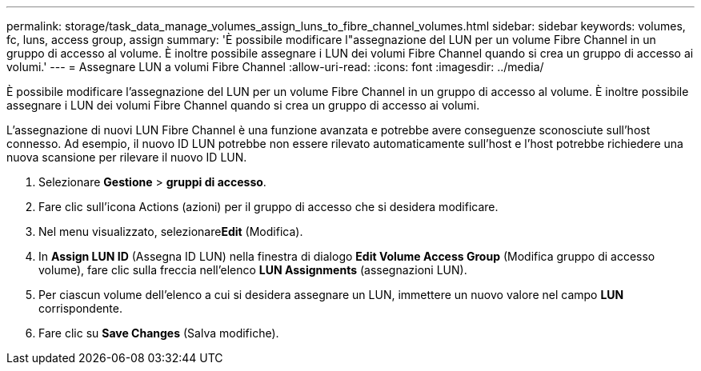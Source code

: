 ---
permalink: storage/task_data_manage_volumes_assign_luns_to_fibre_channel_volumes.html 
sidebar: sidebar 
keywords: volumes, fc, luns, access group, assign 
summary: 'È possibile modificare l"assegnazione del LUN per un volume Fibre Channel in un gruppo di accesso al volume. È inoltre possibile assegnare i LUN dei volumi Fibre Channel quando si crea un gruppo di accesso ai volumi.' 
---
= Assegnare LUN a volumi Fibre Channel
:allow-uri-read: 
:icons: font
:imagesdir: ../media/


[role="lead"]
È possibile modificare l'assegnazione del LUN per un volume Fibre Channel in un gruppo di accesso al volume. È inoltre possibile assegnare i LUN dei volumi Fibre Channel quando si crea un gruppo di accesso ai volumi.

L'assegnazione di nuovi LUN Fibre Channel è una funzione avanzata e potrebbe avere conseguenze sconosciute sull'host connesso. Ad esempio, il nuovo ID LUN potrebbe non essere rilevato automaticamente sull'host e l'host potrebbe richiedere una nuova scansione per rilevare il nuovo ID LUN.

. Selezionare *Gestione* > *gruppi di accesso*.
. Fare clic sull'icona Actions (azioni) per il gruppo di accesso che si desidera modificare.
. Nel menu visualizzato, selezionare**Edit** (Modifica).
. In *Assign LUN ID* (Assegna ID LUN) nella finestra di dialogo *Edit Volume Access Group* (Modifica gruppo di accesso volume), fare clic sulla freccia nell'elenco *LUN Assignments* (assegnazioni LUN).
. Per ciascun volume dell'elenco a cui si desidera assegnare un LUN, immettere un nuovo valore nel campo *LUN* corrispondente.
. Fare clic su *Save Changes* (Salva modifiche).

